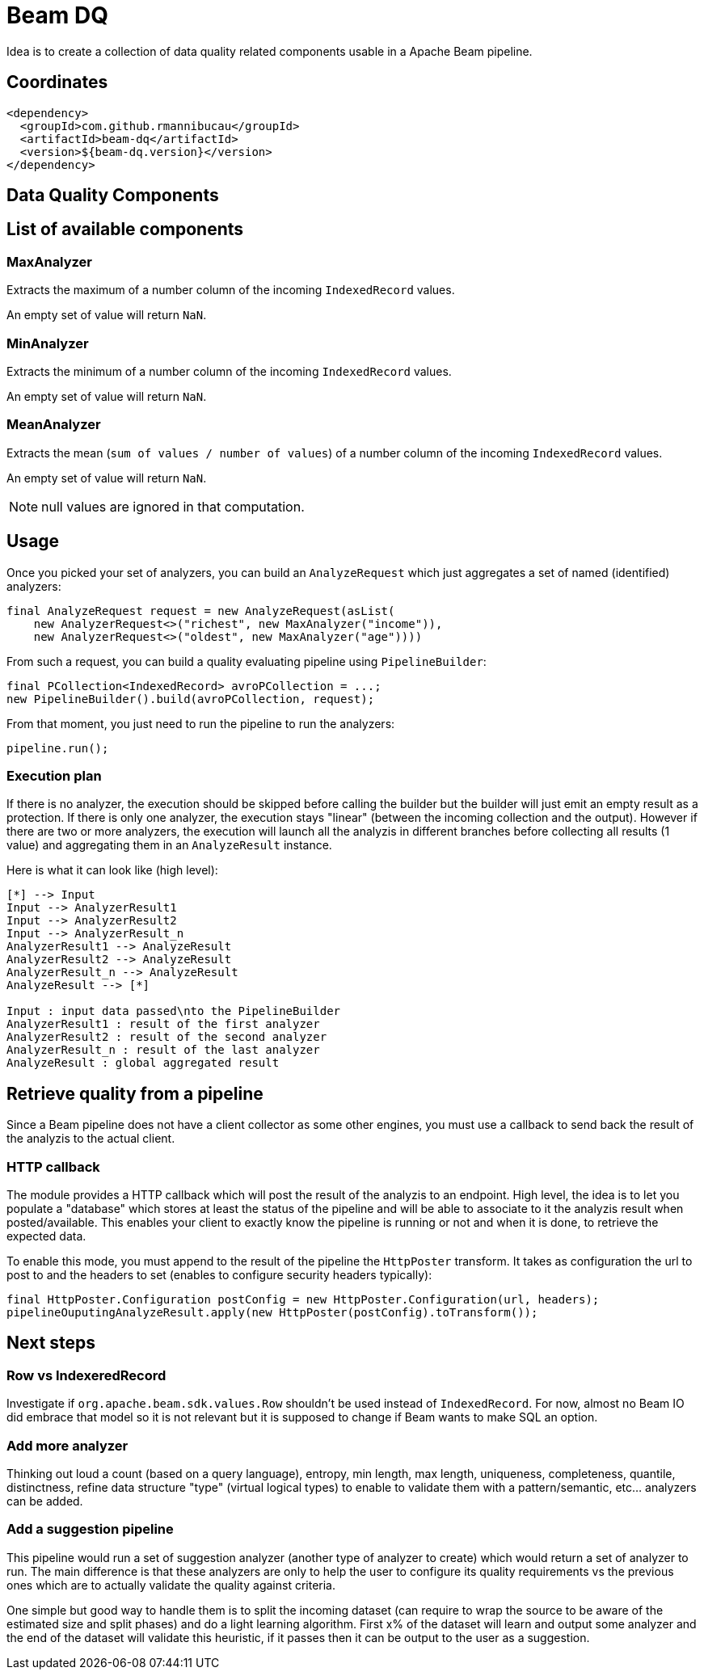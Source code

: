 = Beam DQ

Idea is to create a collection of data quality related components usable in a Apache Beam pipeline.

== Coordinates

[source,xml]
----
<dependency>
  <groupId>com.github.rmannibucau</groupId>
  <artifactId>beam-dq</artifactId>
  <version>${beam-dq.version}</version>
</dependency>
----

== Data Quality Components

== List of available components

=== MaxAnalyzer

Extracts the maximum of a number column of the incoming `IndexedRecord` values.

An empty set of value will return `NaN`.

=== MinAnalyzer

Extracts the minimum of a number column of the incoming `IndexedRecord` values.

An empty set of value will return `NaN`.

=== MeanAnalyzer

Extracts the mean (`sum of values / number of values`) of a number column of the incoming `IndexedRecord` values.

An empty set of value will return `NaN`.

NOTE: null values are ignored in that computation.

== Usage

Once you picked your set of analyzers, you can build an `AnalyzeRequest` which just aggregates a set of named (identified) analyzers:

[source,java]
----
final AnalyzeRequest request = new AnalyzeRequest(asList(
    new AnalyzerRequest<>("richest", new MaxAnalyzer("income")),
    new AnalyzerRequest<>("oldest", new MaxAnalyzer("age"))))
----

From such a request, you can build a quality evaluating pipeline using `PipelineBuilder`:

[source,java]
----
final PCollection<IndexedRecord> avroPCollection = ...;
new PipelineBuilder().build(avroPCollection, request);
----

From that moment, you just need to run the pipeline to run the analyzers:

[source,java]
----
pipeline.run();
----

=== Execution plan

If there is no analyzer, the execution should be skipped before calling the builder but the builder will just emit an empty result as a protection.
If there is only one analyzer, the execution stays "linear" (between the incoming collection and the output).
However if there are two or more analyzers, the execution will launch all the analyzis in different branches before collecting all results (1 value) and aggregating them in an `AnalyzeResult` instance.

Here is what it can look like (high level):

ifdef::env-github[]
image:https://raw.githubusercontent.com/rmannibucau/beam-dq/master/doc/image.png[Pipeline overview]
endif::[]

ifndef::env-github[]
[plantuml, diagram-classes, png]
....
[*] --> Input
Input --> AnalyzerResult1
Input --> AnalyzerResult2
Input --> AnalyzerResult_n
AnalyzerResult1 --> AnalyzeResult
AnalyzerResult2 --> AnalyzeResult
AnalyzerResult_n --> AnalyzeResult
AnalyzeResult --> [*]

Input : input data passed\nto the PipelineBuilder
AnalyzerResult1 : result of the first analyzer
AnalyzerResult2 : result of the second analyzer
AnalyzerResult_n : result of the last analyzer
AnalyzeResult : global aggregated result
....
endif::[]

== Retrieve quality from a pipeline

Since a Beam pipeline does not have a client collector as some other engines, you must use a callback to send back the result of the analyzis to the actual client.

=== HTTP callback

The module provides a HTTP callback which will post the result of the analyzis to an endpoint.
High level, the idea is to let you populate a "database" which stores at least the status of the pipeline and will be able to associate to it the analyzis result when posted/available.
This enables your client to exactly know the pipeline is running or not and when it is done, to retrieve the expected data.

To enable this mode, you must append to the result of the pipeline the `HttpPoster` transform.
It takes as configuration the url to post to and the headers to set (enables to configure security headers typically):

[source,java]
----
final HttpPoster.Configuration postConfig = new HttpPoster.Configuration(url, headers);
pipelineOuputingAnalyzeResult.apply(new HttpPoster(postConfig).toTransform());
----

== Next steps

=== Row vs IndexeredRecord

Investigate if `org.apache.beam.sdk.values.Row` shouldn't be used instead of `IndexedRecord`.
For now, almost no Beam IO did embrace that model so it is not relevant but it is supposed to change if Beam wants to make SQL an option.

=== Add more analyzer

Thinking out loud a count (based on a query language), entropy, min length, max length, uniqueness, completeness, quantile, distinctness, refine data structure "type" (virtual logical types) to enable to validate them with a pattern/semantic, etc... analyzers can be added.

=== Add a suggestion pipeline

This pipeline would run a set of suggestion analyzer (another type of analyzer to create) which would return a set of analyzer to run.
The main difference is that these analyzers are only to help the user to configure its quality requirements vs the previous ones which are to actually validate the quality against criteria.

One simple but good way to handle them is to split the incoming dataset (can require to wrap the source to be aware of the estimated size and split phases) and do a light learning algorithm.
First x% of the dataset will learn and output some analyzer and the end of the dataset will validate this heuristic, if it passes then it can be output to the user as a suggestion.

